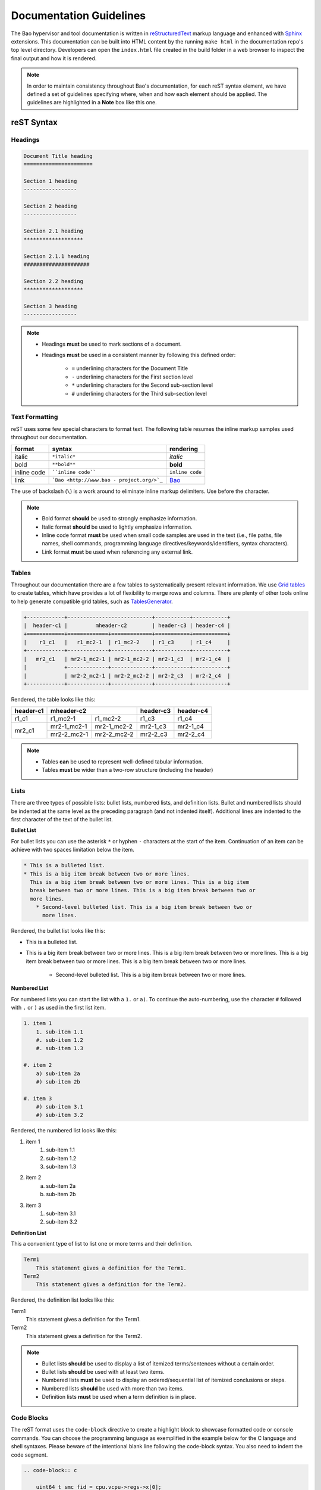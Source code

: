 Documentation Guidelines
========================

The Bao hypervisor and tool documentation is written in `reStructuredText
<https://docutils.sourceforge.io/rst.html>`_ markup language and enhanced with
`Sphinx <https://www.sphinx-doc.org/en/master/>`_ extensions. This
documentation can be built into HTML content by the running ``make html`` in
the documentation repo's top level directory. Developers can open
the ``index.html`` file created in the build folder in a web browser to inspect
the final output and how it is rendered.

.. note::
    In order to maintain consistency throughout Bao's documentation, for
    each reST syntax element, we have defined a set of guidelines specifying
    where, when and how each element should be applied. The guidelines are
    highlighted in a **Note** box like this one.

reST Syntax
-----------

.. _headings:

Headings
********

.. code-block:: rest

   Document Title heading
   ======================

   Section 1 heading
   -----------------

   Section 2 heading
   -----------------

   Section 2.1 heading
   *******************

   Section 2.1.1 heading
   #####################

   Section 2.2 heading
   *******************

   Section 3 heading
   -----------------

.. note::
    - Headings **must** be used to mark sections of a document.
    - Headings **must** be used in a consistent manner by following this defined order:

        - ``=`` underlining characters for the Document Title
        - ``-`` underlining characters for the First section level
        - ``*`` underlining characters for the Second sub-section level
        - ``#`` underlining characters for the Third sub-section level

.. _text_formatting:

Text Formatting
***************
reST uses some few special characters to format text. The following table
resumes the inline markup samples used throughout our documentation.

+-------------+------------------------+----------------------+
|    format   |         syntax         | rendering            |
+=============+========================+======================+
|    italic   |      ``*italic*``      | *italic*             |
+-------------+------------------------+----------------------+
|     bold    |      ``**bold**``      | **bold**             |
+-------------+------------------------+----------------------+
| inline code |   ````inline code````  | ``inline code``      |
+-------------+------------------------+----------------------+
| link        | ```Bao <http://www.bao | `Bao <http://www.bao |
|             | -                      | -                    |
|             | project.org/>`_``      | project.org/>`_      |
+-------------+------------------------+----------------------+

The use of backslash (``\``) is a work around to eliminate inline markup
delimiters. Use before the character.

.. note::
    - Bold format **should** be used to strongly emphasize information.
    - Italic format **should** be used to lightly emphasize information.
    - Inline code format **must** be used when small code samples are used in
      the text (i.e., file paths, file names, shell commands, programming
      language directives/keywords/identifiers, syntax characters).
    - Link format **must** be used when referencing any external link.

.. _tables:

Tables
******
Throughout our documentation there are a few tables to systematically present
relevant information. We use `Grid tables
<http://docutils.sourceforge.net/docs/ref/rst/restructuredtext.html#grid-tables>`_
to create tables, which have provides a lot of flexibility to merge rows and
columns. There are plenty of other tools online to help generate compatible
grid tables, such as `TablesGenerator <https://www.tablesgenerator.com/>`_.

.. code-block:: rest

   +------------+---------------------------+-----------+-----------+
   |  header-c1 |         mheader-c2        | header-c3 | header-c4 |
   +============+=============+=============+===========+===========+
   |    r1_c1   |   r1_mc2-1  | r1_mc2-2    | r1_c3     | r1_c4     |
   +------------+-------------+-------------+-----------+-----------+
   |   mr2_c1   | mr2-1_mc2-1 | mr2-1_mc2-2 | mr2-1_c3  | mr2-1_c4  |
   |            +-------------+-------------+-----------+-----------+
   |            | mr2-2_mc2-1 | mr2-2_mc2-2 | mr2-2_c3  | mr2-2_c4  |
   +------------+-------------+-------------+-----------+-----------+

Rendered, the table looks like this:

+------------+---------------------------+-----------+-----------+
|  header-c1 |         mheader-c2        | header-c3 | header-c4 |
+============+=============+=============+===========+===========+
|    r1_c1   |   r1_mc2-1  | r1_mc2-2    | r1_c3     | r1_c4     |
+------------+-------------+-------------+-----------+-----------+
|   mr2_c1   | mr2-1_mc2-1 | mr2-1_mc2-2 | mr2-1_c3  | mr2-1_c4  |
|            +-------------+-------------+-----------+-----------+
|            | mr2-2_mc2-1 | mr2-2_mc2-2 | mr2-2_c3  | mr2-2_c4  |
+------------+-------------+-------------+-----------+-----------+

.. note::
    - Tables **can** be used to represent well-defined tabular information.
    - Tables **must** be wider than a two-row structure (including the header)

Lists
*****
There are three types of possible lists: bullet lists, numbered lists, and
definition lists. Bullet and numbered lists should be indented at the same
level as the preceding paragraph (and not indented itself). Additional lines
are indented to the first character of the text of the bullet list.

**Bullet List**

For bullet lists you can use the asterisk ``*`` or hyphen ``-`` characters at
the start of the item. Continuation of an item can be achieve with two spaces
limitation below the item.

.. code-block:: rest

    * This is a bulleted list.
    * This is a big item break between two or more lines.
      This is a big item break between two or more lines. This is a big item
      break between two or more lines. This is a big item break between two or
      more lines.
        * Second-level bulleted list. This is a big item break between two or
          more lines.


Rendered, the bullet list looks like this:

* This is a bulleted list.
* This is a big item break between two or more lines.
  This is a big item break between two or more lines. This is a big item
  break between two or more lines. This is a big item break between two or more
  lines.

    * Second-level bulleted list. This is a big item break between two or
      more lines.

**Numbered List**

For numbered lists you can start the list with a ``1.`` or ``a)``. To continue
the auto-numbering, use the character ``#`` followed with ``.`` or ``)`` as
used in the first list item.

.. code-block:: rest

    1. item 1
        1. sub-item 1.1
        #. sub-item 1.2
        #. sub-item 1.3

    #. item 2
        a) sub-item 2a
        #) sub-item 2b

    #. item 3
        #) sub-item 3.1
        #) sub-item 3.2

Rendered, the numbered list looks like this:

1. item 1
    1. sub-item 1.1
    #. sub-item 1.2
    #. sub-item 1.3

#. item 2
    a) sub-item 2a
    #) sub-item 2b

#. item 3
    #) sub-item 3.1
    #) sub-item 3.2

**Definition List**

This a convenient type of list to list one or more terms and their definition.

.. code-block:: rest

    Term1
        This statement gives a definition for the Term1.
    Term2
        This statement gives a definition for the Term2.

Rendered, the definition list looks like this:

Term1
    This statement gives a definition for the Term1.
Term2
    This statement gives a definition for the Term2.

.. note::
    - Bullet lists **should** be used to display a list of itemized
      terms/sentences without a certain order.
    - Bullet lists **should** be used with at least two items.
    - Numbered lists **must** be used to display an ordered/sequential list of
      itemized conclusions or steps.
    - Numbered lists **should** be used with more than two items.
    - Definition lists **must** be used when a term definition is in place.

Code Blocks
***********
The reST format uses the ``code-block`` directive to create a highlight block
to showcase formatted code or console commands. You can choose the programming
language as exemplified in the example below for the C language and shell
syntaxes. Please beware of the intentional blank line following the code-block
syntax. You also need to indent the code segment.

.. code-block:: rest

    .. code-block:: c

        uint64_t smc_fid = cpu.vcpu->regs->x[0];
        uint64_t x1 = cpu.vcpu->regs->x[1];
        uint64_t x2 = cpu.vcpu->regs->x[2];
        uint64_t x3 = cpu.vcpu->regs->x[3];

.. code-block:: rest

    .. code-block:: shell

        cd ~

Rendered, the code blocks look like this:

.. code-block:: c

    uint64_t smc_fid = cpu.vcpu->regs->x[0];
    uint64_t x1 = cpu.vcpu->regs->x[1];
    uint64_t x2 = cpu.vcpu->regs->x[2];
    uint64_t x3 = cpu.vcpu->regs->x[3];

.. code-block:: shell

        cd ~

Moreover, you can also highlight a text segment using a code block. To
achieve this, you just need to selected ``none`` as the "programming language".

.. code-block:: rest

    ..code-block:: none

        Takeaway 1: This is a highlighted text with a code block background and box.

Rendered, the code block looks like this:

.. code-block:: none

    Takeaway 1: This is a highlighted text with a code block background and box.

.. note::
    - Code blocks **must** be used to display large code segments.
    - Code blocks **must** be used with the appropriate programming language
      attribute (use the **none** attribute when the language is not supported
      by `Pygments <https://pygments.org/languages/>`_).
    - Code blocks **can** be used to lightly highlight a large text segment.


Referencing Links
*****************
To create a implicit link to a section title, you should know that all headings
automatically generate hyperlink targets. This is the syntax:

.. code-block:: rest

    this is a link to the `Code Blocks`_ section in this page
    this is a link to the Lists_ section in this page

Rendered, the implicit link looks like this:

* this is a link to the `Code Blocks`_ section in this page
* this is a link to the Lists_ section in this page

To create a explicit link within the reST files, you need first to create a
target location by following this syntax:

.. code-block:: rest

    .. _label_name:

To reference a target location, you should use this notation:

.. code-block:: rest

    :ref:`label_name`
    :ref:`Text<label_name>`

If we reference a target located on the first three headings of this document,
you should be able to navigate to all three spots:

- :ref:`headings`

- :ref:`text_formatting`

- :ref:`Tables are here<tables>`

.. note::
    - Implicit referencing links **should** be used to reference section titles
      within the respective reST file that they are used.
    - Explicit referencing links **should** be used to reference an arbitrary
      location within or outside of a document.

Images
******
To include images in the reST files, the following directive must be use:

.. code-block:: rest

    .. figure:: img/bao-logo.png
        :width: 200px
        :align: center
        :name: bao-logo-fig

        Caption for the Bao logo picture.

Rendered, the image should look like this:

.. figure:: img/bao-logo.png
    :width: 200px
    :align: center
    :name: bao-logo-fig

    Caption for the Bao logo picture.

The image :numref:`bao-logo-fig` can be later referenced by using the notation
``:numref:`bao-logo-fig```, specifying the image name field.

.. note::
    - Image files **must** be stored in the current directory ``img`` folder
      (e.g., ``development/img/``).
    - Images **must** contain a description in the caption.
    - Images **should** be in a ``.png`` file format.

Tabbed Content
**************
For certain situations, instead of creating multiple documents describing
similar content, you can use the ``tabs`` feature to merge all information
in one document in an organized fashion.

.. code-block:: rest

    .. tabs::

    .. tab:: Platform-A

        Platform A instructions.

    .. tab:: Platform-B

        Platform B instructions.

    .. tab:: Platform-C

        Platform C instructions.

Rendered, the tabbed content looks like this:

.. tabs::

    .. tab:: Platform-A

        Platform A instructions.

    .. tab:: Platform-B

        Platform B instructions.

    .. tab:: Platform-C

        Platform C instructions.

.. note::
    - Tabs **should** be used to organize similar information that differ in a "configuration option" (e.g., build instructions across different platforms).

Boxes
*****
To highlight text within a colored box, you can use three different directives
depending on your goal.

.. code-block:: rest

    .. seealso:: This is a **seealso** box.

    .. note:: This is a **note** box.

    .. warning:: This is a **warning** box.

Rendered, the different boxes look like this:

.. seealso:: This is a **seealso** box.

.. note:: This is a **note** box.

.. warning:: This is a **warning** box.

.. note::
    - See also boxes **should** be used to highlight (beginning with a preliminary description) additional text information referenced externally.
    - Note boxes **should** be used for information that you want the user to pay particular attention to.
    - Warning boxes **should** be used for information the user must understand to avoid negative consequences.

TODO, FIXME and DEPRECATED Tags
*******************************

While writing Bao documentation, the TODO and FIXME tags can be used as typical
inline comments (``.. This is a comment.``) to tag content that is missing,
needs refactoring or optimization, or is broken (in the sense that the output
is not what is expected). See below the meaning of each tag and use it
accordingly.

**TODO** tags can be used to mark documentation content that (i) is missing or
should be added in the future or (ii) needs any refactoring or optimization.

.. code-block:: rest

    .. TODO: This is a TODO tag.

**FIXME** tags can be used to mark documentation content that is broken, in the
sense that the output after building is not showing what is expected.
Identified misuse of the markdown syntax can be marked with this tag.

.. code-block:: rest

    .. FIXME: This is a FIXME tag.

**DEPRECATED** tags can be used to mark documentation content that is
deprecated and must be updated.

.. code-block:: rest

    .. DEPRECATED: This is a DEPRECATED tag.

Spelling and Format Checkers
----------------------------
To keep the consistency of the documentation, the :ref:`CI pipeline
<ci_pipeline>` runs two checkers to find misspelled words and invalid reST
format styles. The checkers can be run locally by just running the following
Make rules:

To run the `sphinxcontrib.spelling
<https://sphinxcontrib-spelling.readthedocs.io/en/latest/>`_ spell checker:

.. code-block:: shell

    make spelling

To run the `doc8 <https://github.com/PyCQA/doc8>`_ format checker:

.. code-block:: shell

    make format

**Spelling Dictionaries**

The spell checker uses standard enchant dictionaries to validate words.
However, some specific words are not recognized, and can be added into a
internal dictionary to avoid the spelling error. The
``source/spelling_wordlist.txt`` plain text file contains the extended
dictionary words - one word per line. Use this dictionary to add meaningful
words (e.g., fallthrough, requalification) or nouns that can be used throughout
other documentation files, such as tool names (e.g., Doxygen, Github),
programming languages keywords (e.g., struct, typedef), or others.

Some words that don't have a particular meaning (e.g., the words ``mc``,
``mr``, etc used in this document to represent rows and columns on the
`tables`_ section) will only make sense on this document, therefore the
following directive should be used to create a list of words known to be
spelled correctly within a single file.

.. code-block:: rest

    .. spelling::

        mc
        mr
        mheader
        mc
        html

.. spelling::

    mc
    mr
    mheader
    mc
    html

Glossary of Terms
-----------------
Throughout Bao's documentation we try to maintain an updated and consolidated
global glossary, that references terms to their definitions. The
:ref:`glossary` is located in the ``source`` top-level directory, under the
file ``glossary.rst``. Each glossary entry, must be written as a definition
list, with a term, followed by a single-line indented definition (see the code
block below to verify the format).

.. code-block:: rest

    .. glossary::
        :sorted:

        term1
            name : brief explanation

        term2
            name : brief explanation

To link terms with the glossary, the keyword ``:term:`term1``` must be used,
which transforms ``term1`` in a hyperlink to its glossary entry.

.. note::
    - While writing the documentation, a best-effort **should** be in-place to
      guarantee that each new term (i.e., abbreviations, siglums, bao's
      architectural components/services/entities) are added to the glossary.
    - If a new term is added to the glossary, you **must** mark it with the
      ``:term:`` keyword to created a link to the glossary entry. However, this
      should be avoided if the term has a dedicated file documenting it
      (e.g., :ref:`CI <ci_pipeline>`, :ref:`MISRA <misra>`). Use explicit
      referencing instead. Notwithstanding, add the term to the glossary.
